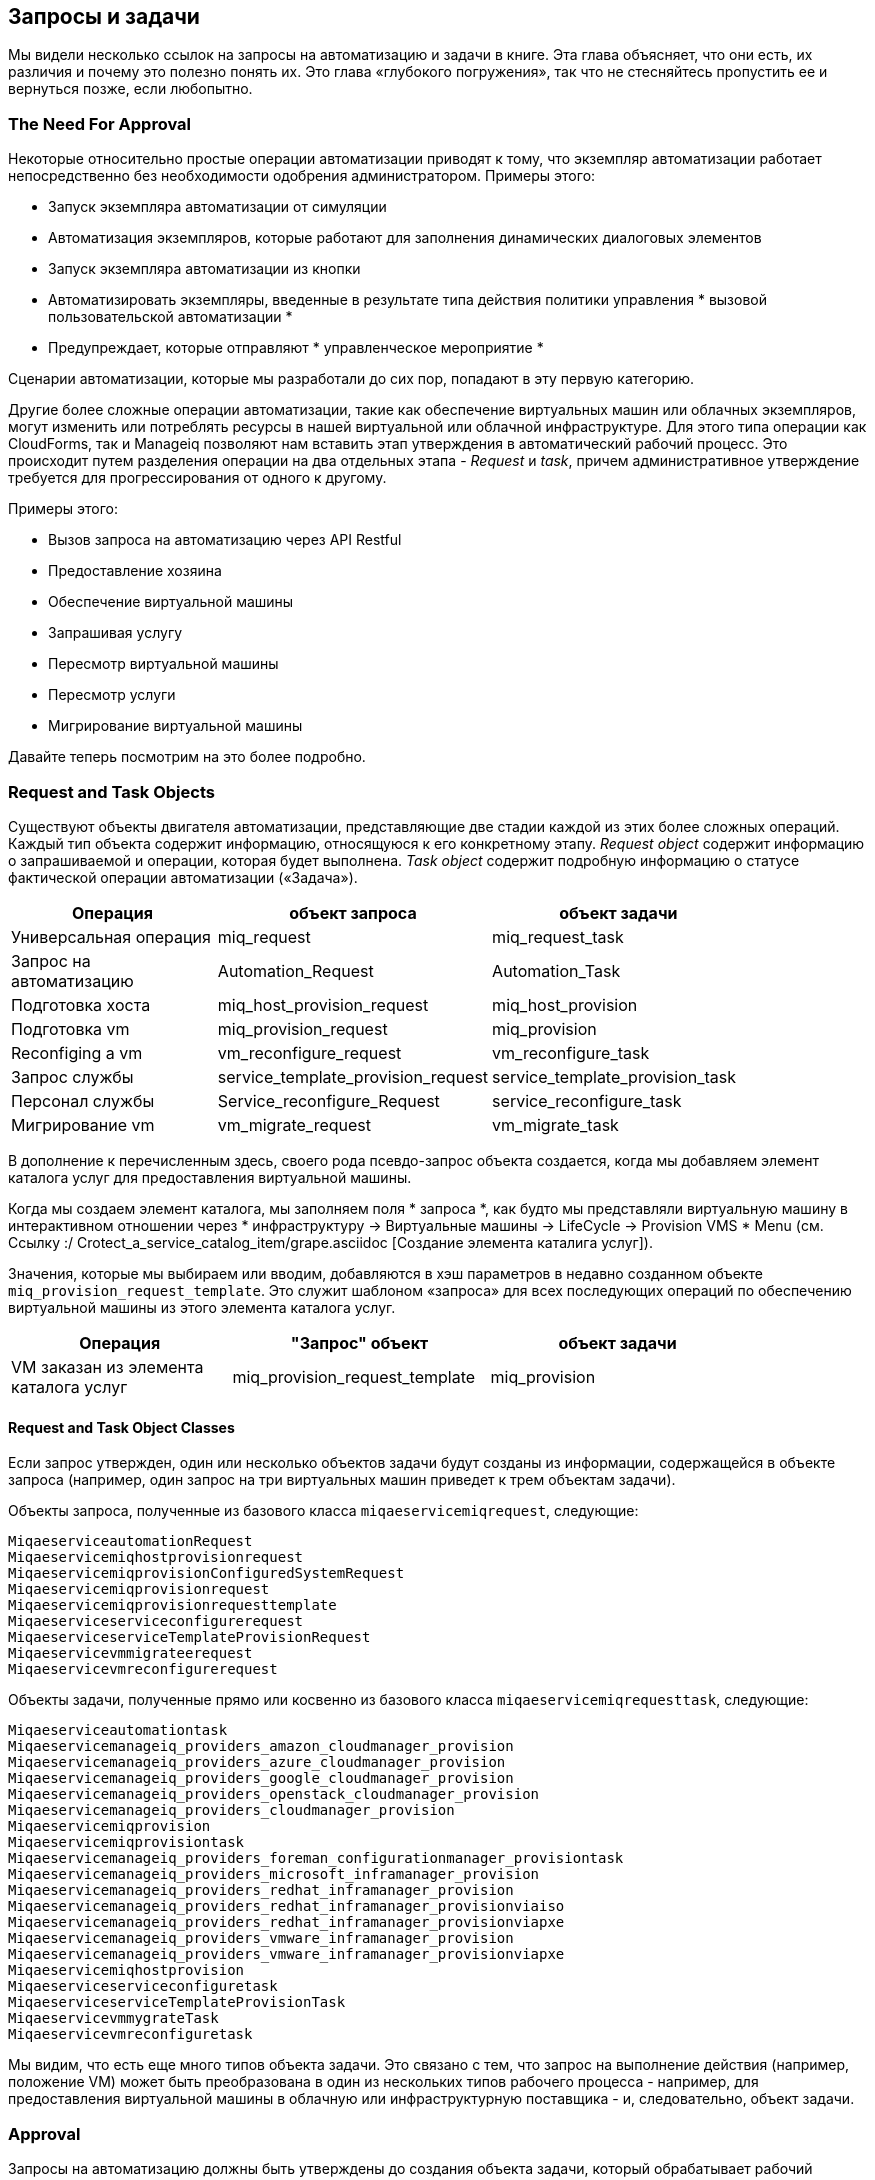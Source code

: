 [[requests-and-tasks]]
== Запросы и задачи

Мы видели несколько ссылок на запросы на автоматизацию и задачи в книге. Эта глава объясняет, что они есть, их различия и почему это полезно понять их. Это глава «глубокого погружения», так что не стесняйтесь пропустить ее и вернуться позже, если любопытно.

=== The Need For Approval

Некоторые относительно простые операции автоматизации приводят к тому, что экземпляр автоматизации работает непосредственно без необходимости одобрения администратором. Примеры этого:

* Запуск экземпляра автоматизации от симуляции
* Автоматизация экземпляров, которые работают для заполнения динамических диалоговых элементов
* Запуск экземпляра автоматизации из кнопки
* Автоматизировать экземпляры, введенные в результате типа действия политики управления * вызовой пользовательской автоматизации *
* Предупреждает, которые отправляют * управленческое мероприятие *

Сценарии автоматизации, которые мы разработали до сих пор, попадают в эту первую категорию.

Другие более сложные операции автоматизации, такие как обеспечение виртуальных машин или облачных экземпляров, могут изменить или потреблять ресурсы в нашей виртуальной или облачной инфраструктуре. Для этого типа операции как CloudForms, так и Manageiq позволяют нам вставить этап утверждения в автоматический рабочий процесс. Это происходит путем разделения операции на два отдельных этапа - _Request_ и _task_, причем административное утверждение требуется для прогрессирования от одного к другому.

Примеры этого:

* Вызов запроса на автоматизацию через API Restful
* Предоставление хозяина
* Обеспечение виртуальной машины
* Запрашивая услугу
* Пересмотр виртуальной машины
* Пересмотр услуги
* Мигрирование виртуальной машины

Давайте теперь посмотрим на это более подробно.

=== Request and Task Objects

Существуют объекты двигателя автоматизации, представляющие две стадии каждой из этих более сложных операций. Каждый тип объекта содержит информацию, относящуюся к его конкретному этапу. _Request object_ содержит информацию о запрашиваемой и операции, которая будет выполнена. _Task object_ содержит подробную информацию о статусе фактической операции автоматизации («Задача»).

[width="86%",cols="^30%,^35%,^35%",options="header",align="center"]
|=======================================================================
| Операция | объект запроса | объект задачи
| Универсальная операция | miq_request | miq_request_task

| Запрос на автоматизацию | Automation_Request | Automation_Task

| Подготовка хоста | miq_host_provision_request | miq_host_provision

| Подготовка vm | miq_provision_request | miq_provision

| Reconfiging a vm | vm_reconfigure_request | vm_reconfigure_task

| Запрос службы | service_template_provision_request
| service_template_provision_task

| Персонал службы | Service_reconfigure_Request
| service_reconfigure_task

| Мигрирование vm | vm_migrate_request | vm_migrate_task
|=======================================================================

В дополнение к перечисленным здесь, своего рода псевдо-запрос объекта создается, когда мы добавляем элемент каталога услуг для предоставления виртуальной машины.

Когда мы создаем элемент каталога, мы заполняем поля * запроса *, как будто мы представляли виртуальную машину в интерактивном отношении через * инфраструктуру -> Виртуальные машины -> LifeCycle -> Provision VMS * Menu (см. Ссылку :/ Crotect_a_service_catalog_item/grape.asciidoc [Создание элемента каталига услуг]).

Значения, которые мы выбираем или вводим, добавляются в хэш параметров в недавно созданном объекте `miq_provision_request_template`. Это служит шаблоном «запроса» для всех последующих операций по обеспечению виртуальной машины из этого элемента каталога услуг.

[width="86%",cols="^30%,^35%,^35%",options="header",align="center"]
|=======================================================================
| Операция | "Запрос" объект | объект задачи
| VM заказан из элемента каталога услуг | miq_provision_request_template
| miq_provision
|=======================================================================

==== Request and Task Object Classes

Если запрос утвержден, один или несколько объектов задачи будут созданы из информации, содержащейся в объекте запроса (например, один запрос на три виртуальных машин приведет к трем объектам задачи).

Объекты запроса, полученные из базового класса `miqaeservicemiqrequest`, следующие:

----
MiqaeserviceautomationRequest
Miqaeservicemiqhostprovisionrequest
MiqaeservicemiqprovisionConfiguredSystemRequest
Miqaeservicemiqprovisionrequest
Miqaeservicemiqprovisionrequesttemplate
Miqaeserviceserviceconfigurerequest
MiqaeserviceserviceTemplateProvisionRequest
Miqaeservicevmmigrateerequest
Miqaeservicevmreconfigurerequest
----

Объекты задачи, полученные прямо или косвенно из базового класса `miqaeservicemiqrequesttask`, следующие:

----
Miqaeserviceautomationtask
Miqaeservicemanageiq_providers_amazon_cloudmanager_provision
Miqaeservicemanageiq_providers_azure_cloudmanager_provision
Miqaeservicemanageiq_providers_google_cloudmanager_provision
Miqaeservicemanageiq_providers_openstack_cloudmanager_provision
Miqaeservicemanageiq_providers_cloudmanager_provision
Miqaeservicemiqprovision
Miqaeservicemiqprovisiontask
Miqaeservicemanageiq_providers_foreman_configurationmanager_provisiontask
Miqaeservicemanageiq_providers_microsoft_inframanager_provision
Miqaeservicemanageiq_providers_redhat_inframanager_provision
Miqaeservicemanageiq_providers_redhat_inframanager_provisionviaiso
Miqaeservicemanageiq_providers_redhat_inframanager_provisionviapxe
Miqaeservicemanageiq_providers_vmware_inframanager_provision
Miqaeservicemanageiq_providers_vmware_inframanager_provisionviapxe
Miqaeservicemiqhostprovision
Miqaeserviceserviceconfiguretask
MiqaeserviceserviceTemplateProvisionTask
MiqaeservicevmmygrateTask
Miqaeservicevmreconfiguretask
----

Мы видим, что есть еще много типов объекта задачи. Это связано с тем, что запрос на выполнение действия (например, положение VM) может быть преобразована в один из нескольких типов рабочего процесса - например, для предоставления виртуальной машины в облачную или инфраструктурную поставщика - и, следовательно, объект задачи.

=== Approval

Запросы на автоматизацию должны быть утверждены до создания объекта задачи, который обрабатывает рабочий процесс автоматизации. Пользователи администраторов могут автоматически одобрить свои собственные запросы, в то время как стандартным пользователям нужны свои запросы, явно утвержденные всеми в группе контроля доступа с ролями evmrole-super_administrator, evmrole-administrator или evmrole-approver.

У некоторых рабочих процессов автоматизации есть этап _proval_, который может автоматически одобрять запросы, даже от стандартных пользователей. Наиболее распространенная операция автоматизации, которую часто выполняют стандартные пользователи, - это обеспечить виртуальную машину, и для этого существуют пороговые значения одобрения (** max_vms **, ** max_cpus **, ** max_memory **, ** max_retirement_days **). Запросы на предоставление виртуальных машин Указание чисел или размеров ниже этих порогов, автоматически одобрены, тогда как запросы, превышающие эти пороговые значения, блокируются в ожидании явного одобрения.

=== Context

Когда мы разрабатываем наши собственные сценарии автоматизации, мы можем работать с запросом _or_ объекта задачи, в зависимости от стадии рабочего процесса операции, с которой мы взаимодействуем (например, предоставление виртуальной машины). Иногда нам приходится искать один, и если это не удастся, запасение на другое, как так:

[source,ruby]
----
prov = $ evm.root ['miq_provision_request'] ||
$ evm.root ['miq_provision'] ||
$ evm.root ['miq_provision_request_template']
----

Если у нас есть объект запроса, то не обязательно может быть объект задачи (пока), но если у нас есть один из этих более сложных объектов задачи, мы всегда можем следовать ассоциации, чтобы найти объект запроса, который ему предшествовал.

[TIP]
====
Когда мы разрабатываем методы автоматизации, понимание того, работаем ли мы в запросе или контексте задачи, может быть действительно полезным. Подумайте о том, какой этап в потоке автоматизации будет запущен метод - до или после одобрения.

Пример сценария: мы хотим установить количество виртуальных машин, которые будут представлены как часть операции по обеспечению виртуальной машины. Мы знаем, что можно установить клавишу HASH с параметрами `: number_of_vms`, но это появляется в хэш с параметрами как для объектов задачи, так и для запросов. (См. Ссылку: ../ the_options_hash/gupt.asciidoc [hash heash] для получения более подробной информации).
Где мы должны установить?

Ответ: объекты _task_ создаются после утверждения _Request_, а количество виртуальных машин, подлежащих предоставлению, является одним из критериев, которые автоматическое одобрение использует, чтобы решить, утверждать ли запрос или нет. Клавиша `: number_of_vms` также определяет, сколько объектов _task_ создается (это объект _task_, который содержит виртуальные варианты, такие как клавиши`: vm_target_name`, `: ip_addr` и т. Д.)

Поэтому мы должны установить `: number_of_vms` в _request_ hash, * до * создаются объекты _task_.
====

=== Object Contents

Объект запроса содержит подробную информацию о запрашиваемом (лицо), статусе утверждения, утверждении (лицо) и разуме, а также о параметрах, которые будут использоваться для полученной задачи в форме __options hash__. Хэш с параметрами содержит любую необходимую информацию, требуемую для завершения операции автоматизации, и ее размер зависит от типа запроса автоматизации. В случае _miq_provision_Request_ Опции хэш имеет более 70 паров ключей/значений, что указывает характеристики виртуальной машины, как и так:

----
...
miq_provision_request.options [: vlan] = ["rhevm", "rhevm"] (тип: массив)
miq_provision_request.options [: vm_auto_start] = [true, 1] (тип: массив)
miq_provision_request.options [: vm_description] = nil
miq_provision_request.options [: vm_memory] = ["2048", "2048"] (тип: массив)
miq_provision_request.options [: vm_name] = rhel7srv003 (type: string)
...
----

Большая часть информации в объекте запроса распространяется на объект задачи, включая хэш с параметрами.

==== Dumping the Object Contents

Мы можем использовать `object_walker`, чтобы показать разницу между запросом на автоматизацию и объектом задачи, установив следующую` walk_association_whitelist`:

[source,ruby]
----
{"Miqaeserviceautomationtask": ["Automation_Request", "miq_request"]}
----

Мы можем вызвать экземпляр object_walker из API Restful, используя _/API/Automation_Requests_ URI.

===== The Request Object

Когда запускается экземпляр Automate (в данном случае Object_walker), запрос уже был утвержден, и поэтому наш `$ evm.root` имеет только прямую ссылку на объект задачи. Объект запроса все еще доступен через ассоциацию от объекта задачи: однако:

----
Automation_Request = $ evm.root ['Automation_task']. Automation_Request
(Тип объекта: miqaeserviceautomationRequest, ID объекта: 2000000000003)
|    Automation_Request.proval_state = Applypen (Type: String)
|    Automation_Request.created_on = 2016-06-07 09:14:03 UTC (Тип: ActivesUp ...
|    Automation_Request.Description = Задача автоматизации (тип: строка)
|    Automation_Request.id = 200000000000003 (тип: fixnum)
|    Automation_Request.message = Запрос автоматизации инициирован (тип: строка)
|    Automation_Request.options [: attrs] = {: userId => "admin"} (тип: хэш)
|    Automation_Request.options [: class_name] = ObjectWalker (type: String)
|    Automation_Request.options [: Delivered_on] = 2016-06-07 09:14:10 UTC
|    Automation_Request.options [: exancem_name] = object_walker (type: string)
|    Automation_Request.Options [: namespace] = bit63/discovery (type: string)
|    Automation_Request.options [: user_id] = 2000000000001 (тип: fixnum)
|    Automation_Request.request_state = Active (Type: String)
|    Automation_Request.request_type = Automation (тип: строка)
|    Automation_Request.Requester_id = 2000000000001 (тип: fixnum)
|    Automation_Request.Requester_Name = Администратор (тип: строка)
|    Automation_Request.status = OK (тип: строка)
|    Automation_Request.Type = AutomationRequest (type: String)
|    Automation_Request.Updated_on = 2016-06-07 09:14:13 UTC (Тип: ActivesUp ...
|    Automation_Request.userid = admin (type: string)
|    --- Виртуальные столбцы следуют ---
|    Automation_Request.Reason = Auto-Pursed (Type: String)
|    Automation_Request.region_Description = Region 2 (тип: строка)
|    Automation_Request.region_number = 2 (type: fixnum)
|    Automation_Request.request_type_display = Automation (тип: строка)
|    Automation_Request.Resource_Type = AutomationRequest (type: String)
|    Automation_Request.Stamped_on = 2016-06-07 09:14:04 UTC (Тип: ActivesUp ...
|    Automation_Request.state = Active (Type: String)
|    Automation_Request.v_approved_by = Администратор (тип: строка)
|    Automation_Request.v_approved_by_email = (type: string)
|    --- Конец виртуальных столбцов ---
|    --- Ассоциации следуют ---
|    Automation_Request.Provers (Тип: Ассоциация (пусто))
|    Automation_Request.Automation_TASKS (Тип: Ассоциация)
|    Automation_Request.Destination (Тип: Ассоциация (пусто))
|    Automation_Request.miq_request (тип: ассоциация)
|    Automation_Request.miq_request_tasks (Тип: Ассоциация)
|    Automation_Request.Requester (Тип: Ассоциация)
|    Automation_Request.Resource (Тип: Ассоциация)
|    Automation_Request.source (Тип: Ассоциация (пусто))
|    Automation_Request.tenant (Тип: Ассоциация)
|    --- Конец ассоциаций ---
|    --- методы следуют ---
|    Automation_Request.add_tag
|    Automation_Request.Approve
|    Automation_Request.Authorized?
|    Automation_Request.clear_tag
|    Automation_Request.deny
|    Automation_Request.Description =
|    Automation_Request.get_Classification
|    Automation_Request.get_Classifications
|    Automation_Request.get_option
|    Automation_Request.get_option_last
|    Automation_Request.get_tag
|    Automation_Request.get_tags
|    Automation_Request.pending
|    Automation_Request.set_message
|    Automation_Request.set_option
|    Automation_Request.user_message =
|    --- Конец методов ---
----

===== The Task Object 

Объект задачи доступен непосредственно от `$ evm.root`:

----
$ evm.root ['Automation_task'] => #<miqaemethodservice :: miqaeserviceautomation \
Задача: 0x0000000800A0C0> (Тип: DRB :: DRBOBJECT, URI: Druby: //127.0.0.1: 35216)
|    $ evm.root ['Automation_task']. Create_on = 2016-06-07 09:14:10 UTC
|    $ evm.root ['Automation_task']. Описание = задача автоматизации (тип: строка)
|    $ evm.root ['Automation_task']. ID = 200000000000003 (тип: fixnum)
|    $ evm.root ['Automation_task']. Message = Запрос автоматизации инициирован
|    $ evm.root ['Automation_task']. Miq_request_id = 2000000000003 (тип: fixnum)
|    $ evm.root ['Automation_task']. Options [: attrs] = {: userId => "admin"}
|    $ evm.root ['Automation_task']. Options [: class_name] = ObjectWalker (type: String)
|    $ evm.root ['Automation_task']. Options [: delload_on] = 2016-06-07 09:14:10
|    $ evm.root ['Automation_task']. Options [: exancem_name] = Object_walker
|    $ evm.root ['Automation_task']. Options [: namespace] = bit63/discovery
|    $ evm.root ['Automation_task']. Опции [: user_id] = 2000000000001
|    $ evm.root ['Automation_task']. phase_context = {} (тип: хэш)
|    $ evm.root ['Automation_task']. request_type = Automation (Type: String)
|    $ evm.root ['Automation_task']. State = Active (Type: String)
|    $ evm.root ['Automation_task']. Status = повторный (тип: строка)
|    $ evm.root ['Automation_task']. Type = AutomationTask (type: String)
|    $ evm.root ['Automation_task'].
|    $ evm.root ['Automation_task']. userId = admin (type: string)
|    --- Виртуальные столбцы следуют ---
|    $ evm.root ['Automation_task']. Region_description = Region 2 (тип: строка)
|    $ evm.root ['Automation_task']. Region_number = 2 (тип: fixnum)
|    --- Конец виртуальных столбцов ---
|    --- Ассоциации следуют ---
|    $ evm.root ['Automation_task']. Automation_Request (Тип: Ассоциация)

<как указано выше>
     
|    Automation_Request = $ evm.root ['Automation_task']. Automation_Request
(Тип объекта: miqaeserviceautomationRequest, ID объекта: 2000000000003)
|    Automation_Request.proval_state = Applypen (Type: String)
|    Automation_Request.created_on = 2016-06-07 09:14:03 UTC (Тип: Activ ...
|    Automation_Request.Description = Задача автоматизации (тип: строка)
|    Automation_Request.id = 200000000000003 (тип: fixnum)
|    Automation_Request.message = Запрос автоматизации инициирован
     ...
</как указано выше>

|    $ evm.root ['Automation_task']. Destination (Тип: Ассоциация (пусто))
|    $ evm.root ['Automation_task']. Miq_request (Тип: Ассоциация)
|    miq_request = $ evm.root ['Automation_task']. Miq_request
|    (Тип объекта: miqaeserviceautomationRequest, ID объекта: 2000000000003)
|    $ evm.root ['Automation_task']. Miq_request_task (Тип: Ассоциация (пусто))
|    $ evm.root ['Automation_task']. MIQ_REQUEST_TASKS (Тип: Ассоциация (пусто))
|    $ evm.root ['Automation_task']. Источник (Тип: Ассоциация (пусто))
|    $ evm.root ['Automation_task']. Арендатор (Тип: Ассоциация)
|    --- Конец ассоциаций ---
|    --- методы следуют ---
|    $ evm.root ['Automation_task']. add_tag
|    $ evm.root ['Automation_task']. clear_tag
|    $ evm.root ['Automation_task']. Выполнить
|    $ evm.root ['Automation_task']. Закончено
|    $ evm.root ['Automation_task']. GET_CLASSIFICAITION
|    $ evm.root ['Automation_task']. Get_classifications
|    $ evm.root ['Automation_task']. get_option
|    $ evm.root ['Automation_task']. get_option_last
|    $ evm.root ['Automation_task']. get_tag
|    $ evm.root ['Automation_task']. get_tags
|    $ evm.root ['Automation_task']. Message =
|    $ evm.root ['Automation_task']. SET_OPTION
|    $ evm.root ['Automation_task']. Statemachine_task_status
|    $ evm.root ['Automation_task']. user_message =
|    --- Конец методов ---
$ evm.root ['Automation_task_id'] = 200000000000003 (тип: строка)
----

==== Comparing the Objects

Мы можем увидеть некоторые интересные вещи:

* Из объекта задачи объект запроса доступен от любой из двух ассоциаций, его конкретный тип объекта `$ evm.root ['Automation_task']. Automation_Request` и более общий` $ evm.root ['Automation_task']. Miq_request`. Они оба ссылаются на один и тот же объект запроса, и это имеет место со всеми более сложными объектами задачи - мы всегда можем следовать ассоциации `miq_request ', чтобы вернуться к запросу, независимо от типа объекта запроса.
* Мы видим, что объект запроса имеет несколько специфических методов утверждения, которых у объекта задачи нет (или необходимо):

----
Automation_Request.Approve
Automation_Request.Authorized?
Automation_Request.deny
Automation_Request.pending
----

Мы можем использовать эти методы для реализации нашего собственного механизма рабочего процесса утверждения, если мы пожелаем (см.

==== Summary

Глава показывает, как более сложные рабочие процессы автоматизации разделены на стадию _request_ и стадию _task_. Это позволяет нам опционально вставить между ними «воротами» административного утверждения и, таким образом, поддерживать уровень контроля над нашими стандартными пользователями, чтобы они не могли выполнять неконтролируемые операции автоматизации в нашей виртуальной инфраструктуре.

Мы обсудили объекты запроса и задачи, и почему можно быть полезным отслеживать, работают ли наши сценарии автоматизации в контексте запроса или задачи (и, следовательно, какой из двух объектов использовать).

Это был довольно подробный анализ, но это очень полезные понятия для понимания.

